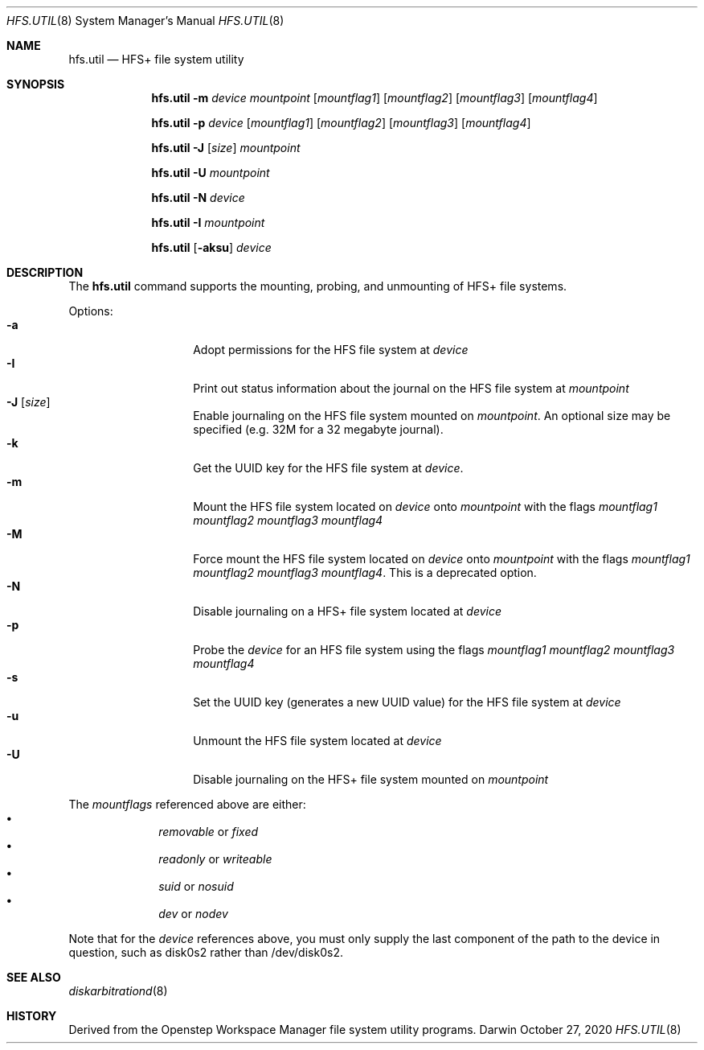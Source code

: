 .\""Copyright (c) 2001-2008 Apple Inc. All Rights Reserved.
.\"The contents of this file constitute Original Code as defined in and are 
.\"subject to the Apple Public Source License Version 1.2 (the 'License'). 
.\"You may not use this file except in compliance with the
.\"License. Please obtain a copy of the License at 
.\"http://www.apple.com/publicsource and read it before using this file.
.\"
.\"This Original Code and all software distributed under the License are 
.\"distributed on an 'AS IS' basis, WITHOUT WARRANTY OF ANY KIND, EITHER 
.\"EXPRESS OR IMPLIED, AND APPLE
.\"HEREBY DISCLAIMS ALL SUCH WARRANTIES, INCLUDING WITHOUT LIMITATION, ANY 
.\"WARRANTIES OF MERCHANTABILITY, FITNESS FOR A PARTICULAR PURPOSE,
.\"QUIET ENJOYMENT OR NON-INFRINGEMENT. Please see the License for the 
.\"specific language governing rights and limitations under the License."
.Dd October  27, 2020
.Dt HFS.UTIL 8 
.Os Darwin
.Sh NAME
.Nm hfs.util
.Nd HFS+ file system utility
.Sh SYNOPSIS
.Nm
.Fl m
.Ar device  mountpoint 
.Op Ar mountflag1
.Op Ar mountflag2
.Op Ar mountflag3
.Op Ar mountflag4
.Pp
.Nm
.Fl p
.Ar device
.Op Ar mountflag1
.Op Ar mountflag2
.Op Ar mountflag3
.Op Ar mountflag4
.Pp
.Nm
.Fl J
.Op Ar size
.Ar mountpoint
.Pp
.Nm
.Fl U
.Ar mountpoint
.Pp
.Nm
.Fl N
.Ar device
.Pp
.Nm
.Fl I
.Ar mountpoint
.Pp
.Nm
.Op Fl aksu
.Ar device
.Sh DESCRIPTION
The
.Nm
command supports the mounting, probing, and unmounting of HFS+ file systems.
.Pp
Options:
.Bl -tag -compact -offset indent
.It Fl a 
Adopt permissions for the HFS file system at
.Ar device
.It Fl I 
Print out status information about the journal on the HFS 
file system at
.Ar mountpoint
.It Fl J Op Ar size
Enable journaling on the HFS file system mounted on
.Ar mountpoint .
An optional size may
be specified (e.g. 32M for a 32 megabyte journal).
.It Fl k 
Get the UUID key for the HFS file system at
.Ar device .
.It Fl m
Mount the HFS file system located on
.Ar device
onto
.Ar mountpoint
with the flags
.Ar mountflag1 mountflag2 mountflag3 mountflag4
.It Fl M
Force mount the HFS file system located on
.Ar device
onto
.Ar mountpoint
with the flags
.Ar mountflag1 mountflag2 mountflag3 mountflag4 .
This is a deprecated option.
.It Fl N
Disable journaling on a HFS+ file system located at 
.Ar device
.It Fl p
Probe the
.Ar device
for an HFS file system using the flags
.Ar mountflag1 mountflag2 mountflag3 mountflag4
.It Fl s 
Set the UUID key (generates a new UUID value) for the
HFS file system at
.Ar device
.It Fl u 
Unmount the HFS file system located at
.Ar device
.It Fl U 
Disable journaling on the HFS+ file system mounted on
.Ar mountpoint
.El
.Pp
The
.Ar mountflags 
referenced above are either:
.Bl -bullet -compact -offset indent
.It
.Ar removable 
or
.Ar fixed
.It
.Ar readonly
or
.Ar writeable  
.It
.Ar suid
or
.Ar nosuid  
.It
.Ar dev
or
.Ar nodev
.El
.Pp
Note that for the 
.Ar device
references above, you must only supply the last component of the path to the 
device in question, such as disk0s2 rather than /dev/disk0s2. 
.Sh SEE ALSO 
.Xr diskarbitrationd 8
.Sh HISTORY
Derived from the Openstep Workspace Manager file system utility programs.
